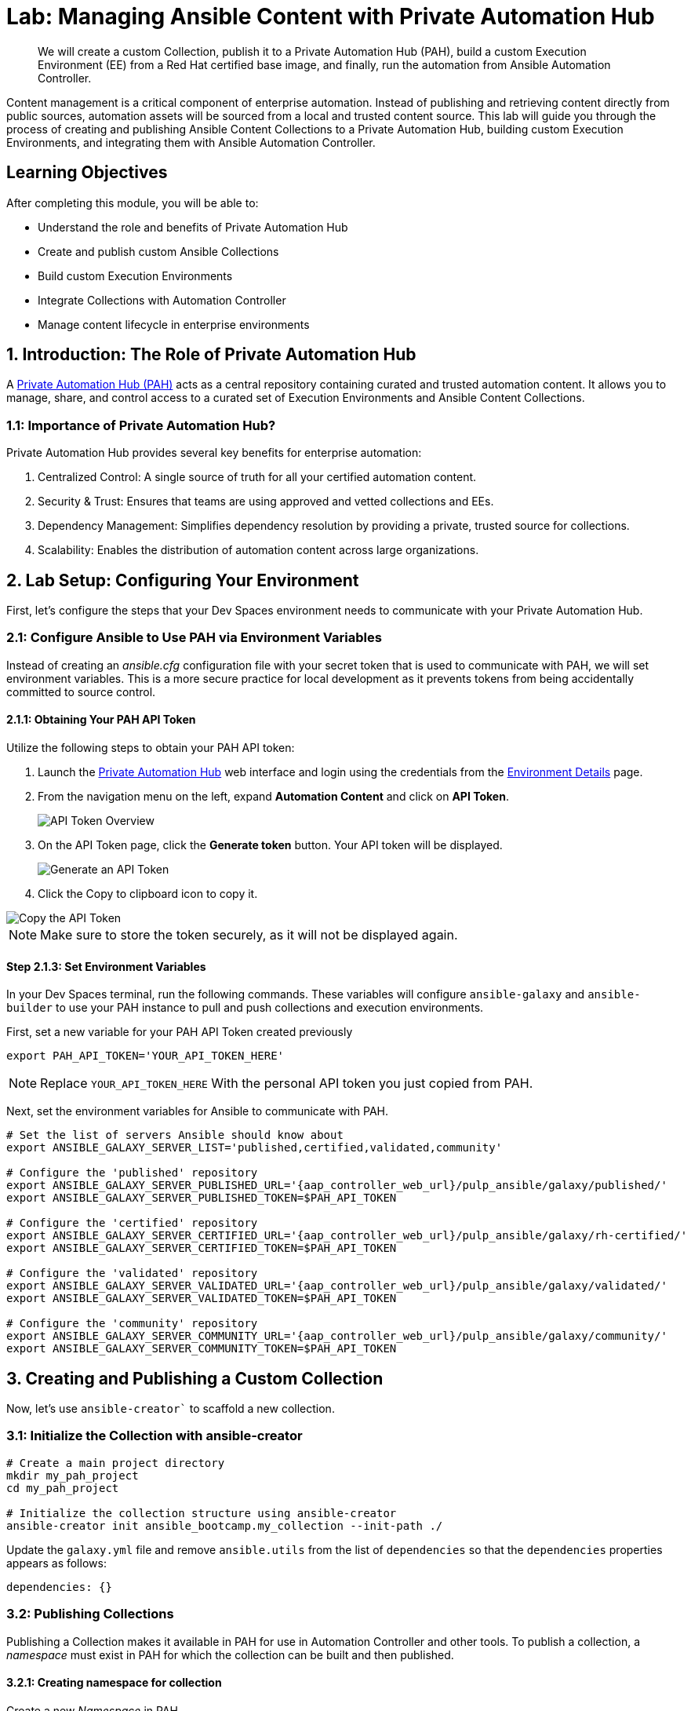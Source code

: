 = Lab: Managing Ansible Content with Private Automation Hub

[abstract]
We will create a custom Collection, publish it to a Private Automation Hub (PAH), build a custom Execution Environment (EE) from a Red Hat certified base image, and finally, run the automation from Ansible Automation Controller.

Content management is a critical component of enterprise automation. Instead of publishing and retrieving content directly from public sources, automation assets will be sourced from a local and trusted content source. This lab will guide you through the process of creating and publishing Ansible Content Collections to a Private Automation Hub, building custom Execution Environments, and integrating them with Ansible Automation Controller. 

== Learning Objectives

After completing this module, you will be able to:

* Understand the role and benefits of Private Automation Hub
* Create and publish custom Ansible Collections
* Build custom Execution Environments
* Integrate Collections with Automation Controller
* Manage content lifecycle in enterprise environments

== 1. Introduction: The Role of Private Automation Hub

A link:https://www.redhat.com/en/technologies/management/ansible/automation-hub[Private Automation Hub (PAH),window=_blank] acts as a central repository containing curated and trusted automation content. It allows you to manage, share, and control access to a curated set of Execution Environments and Ansible Content Collections.

=== 1.1: Importance of Private Automation Hub?

Private Automation Hub provides several key benefits for enterprise automation:

. Centralized Control: A single source of truth for all your certified automation content.
. Security & Trust: Ensures that teams are using approved and vetted collections and EEs.
. Dependency Management: Simplifies dependency resolution by providing a private, trusted source for collections.
. Scalability: Enables the distribution of automation content across large organizations.

== 2. Lab Setup: Configuring Your Environment

First, let's configure the steps that your Dev Spaces environment needs to communicate with your Private Automation Hub.

=== 2.1: Configure Ansible to Use PAH via Environment Variables

Instead of creating an _ansible.cfg_ configuration file with your secret token that is used to communicate with PAH, we will set environment variables. This is a more secure practice for local development as it prevents tokens from being accidentally committed to source control.

==== 2.1.1: Obtaining Your PAH API Token

Utilize the following steps to obtain your PAH API token:

. Launch the link:{aap_controller_web_url}[Private Automation Hub,window=_blank] web interface and login using the credentials from the xref:environment-details.adoc[Environment Details,window=_blank] page.
. From the navigation menu on the left, expand **Automation Content** and click on **API Token**.
+
image::04-managing-content-automation-hub/api-token-overview.png[API Token Overview]
+
. On the API Token page, click the **Generate token** button. Your API token will be displayed.
+
image::04-managing-content-automation-hub/api-token-generate.png[Generate an API Token]
+
. Click the Copy to clipboard icon to copy it.

image::04-managing-content-automation-hub/api-token-copy.png[Copy the API Token]

NOTE: Make sure to store the token securely, as it will not be displayed again.

==== Step 2.1.3: Set Environment Variables

In your Dev Spaces terminal, run the following commands. These variables will configure `ansible-galaxy` and `ansible-builder` to use your PAH instance to pull and push collections and execution environments.

First, set a new variable for your PAH API Token created previously

[source,bash,role=execute,subs="verbatim,attributes"]
----
export PAH_API_TOKEN='YOUR_API_TOKEN_HERE'
----

NOTE: Replace `YOUR_API_TOKEN_HERE` With the personal API token you just copied from PAH.

Next, set the environment variables for Ansible to communicate with PAH.

[source,bash,role=execute,subs="verbatim,attributes"]
----
# Set the list of servers Ansible should know about
export ANSIBLE_GALAXY_SERVER_LIST='published,certified,validated,community'

# Configure the 'published' repository
export ANSIBLE_GALAXY_SERVER_PUBLISHED_URL='{aap_controller_web_url}/pulp_ansible/galaxy/published/'
export ANSIBLE_GALAXY_SERVER_PUBLISHED_TOKEN=$PAH_API_TOKEN

# Configure the 'certified' repository
export ANSIBLE_GALAXY_SERVER_CERTIFIED_URL='{aap_controller_web_url}/pulp_ansible/galaxy/rh-certified/'
export ANSIBLE_GALAXY_SERVER_CERTIFIED_TOKEN=$PAH_API_TOKEN

# Configure the 'validated' repository
export ANSIBLE_GALAXY_SERVER_VALIDATED_URL='{aap_controller_web_url}/pulp_ansible/galaxy/validated/'
export ANSIBLE_GALAXY_SERVER_VALIDATED_TOKEN=$PAH_API_TOKEN

# Configure the 'community' repository
export ANSIBLE_GALAXY_SERVER_COMMUNITY_URL='{aap_controller_web_url}/pulp_ansible/galaxy/community/'
export ANSIBLE_GALAXY_SERVER_COMMUNITY_TOKEN=$PAH_API_TOKEN
----

== 3. Creating and Publishing a Custom Collection

Now, let's use `ansible-creator`` to scaffold a new collection.

=== 3.1: Initialize the Collection with ansible-creator

[source,bash,role=execute,subs="verbatim,attributes"]
----
# Create a main project directory
mkdir my_pah_project
cd my_pah_project

# Initialize the collection structure using ansible-creator
ansible-creator init ansible_bootcamp.my_collection --init-path ./
----

Update the `galaxy.yml` file and remove `ansible.utils` from the list of `dependencies` so that the `dependencies` properties appears as follows:

[source,bash,role=execute,subs="verbatim,attributes"]
----
dependencies: {}
----

=== 3.2: Publishing Collections

Publishing a Collection makes it available in PAH for use in Automation Controller and other tools. To publish a collection, a _namespace_ must exist in PAH for which the collection can be built and then published.

==== 3.2.1: Creating namespace for collection

Create a new _Namespace_ in PAH.

. Launch the link:{aap_controller_web_url}[Private Automation Hub,window=_blank] web interface and login using the credentials from the xref:environment-details.adoc[Environment Details,window=_blank] page.
. From the navigation menu on the left, expand **Automation Content** and click on **Namespaces**.
+
image::04-managing-content-automation-hub/navigate-namespaces.png[Namespaces navigation]
+
. Click on the **Create Namespace** button.
+
image::04-managing-content-automation-hub/namespaces-overview.png[Namespaces overview]
+
. Enter `ansible_bootcamp` for the name. The rest of the values can be left blank
. Click **Create Namespace** to create the namespace.

image::04-managing-content-automation-hub/create-namespace.png[Namespace creation form]

=== 3.3: Build and Publish the Collection

Now that a namespace exists, we can build and publish our collection to PAH.

[source,bash,role=execute,subs="verbatim,attributes"]
----
# Build your custom collection
ansible-galaxy collection build

# Publish the collection to PAH
ansible-galaxy collection publish -s {aap_controller_web_url}/api/galaxy/ ansible_bootcamp-my_collection-1.0.0.tar.gz --token $PAH_API_TOKEN
----

NOTE: You can safely ignore any warnings that may be emitted during the publishing process.

Once your collection has been published, it must be approved before it is available for use.

. Launch the link:{aap_controller_web_url}[Private Automation Hub,window=_blank] web interface and login using the credentials from the xref:environment-details.adoc[Environment Details,window=_blank] page.
. From the navigation menu on the left, expand **Automation Content** and click on **Collection Approvals**.
+
image::04-managing-content-automation-hub/collection-approvals-overview.png[Collection Approvals overview]
+
. The `ansible_bootcamp.my_collection` should be listed as pending approval. Click the **Thumbs Up** icon to approve and sign the collection.
+
image::04-managing-content-automation-hub/collections-approvals-pending.png[Approve the Collection]
+
. Select the _Yes, I confirm that I want to approve these 1 collections._ checkbox and click **Approve collections** button.
+
image::04-managing-content-automation-hub/collections-approvals-approve-collection.png[Pending Approval Collection]
+
. Navigate to the **Collections** page in PAH to verify that your collection is published and available.
+
image::04-managing-content-automation-hub/navigate-collections.png[Navigate to Collections]
+
. You should see your `ansible_bootcamp.my_collection` listed and available for use.

image::04-managing-content-automation-hub/pah-collections.png[PAH Collections]

== 4: Syncing a Base EE from the Red Hat Registry

Before producing our own Execution Environment (EE) in subsequent steps, we'll configure PAH to pull in a certified base image from Red Hat. Since AAP images within the Red Hat Container Registry are private, we need to configure a credential within PATH to allow for the retrieval of images.

. Launch the link:{aap_controller_web_url}[Private Automation Hub,window=_blank] web interface and login using the credentials from the xref:environment-details.adoc[Environment Details,window=_blank] page.
. From the navigation menu on the left, expand **Automation Content** and click on **Remote Registries**.
+
image::04-managing-content-automation-hub/remote-registries-overview.png[Navigate to Remote Registries]
+
. Click the **Create remote registry** button
+
image::04-managing-content-automation-hub/create-remote-registry.png[Create Remote Registry]
+
. Enter the following details on the _Create Remote Registry_ page:
.. Name: `redhat`
.. URL: `https://registry.redhat.io`
.. Username: `YOUR_REDHAT_USERNAME`
.. Password: `YOUR_REDHAT_PASSWORD`
.. Click **Create remote registry** to add the new registry.
+
image::04-managing-content-automation-hub/create-remote-registry-details.png[Create Remote Registry Details]
+
NOTE: You can link:https://access.redhat.com/terms-based-registry[Create Service Account Credentials,window=_blank] in the Red Hat Customer Portal to simplify the management and access to the Red Hat Container Catalog.

Now that details related to the Red Hat Container Registry have been added, configure PAH to sync the `ee-minimal-rhel9` image 

. From the navigation menu on the left, expand **Automation Content** and click on **Execution Environments**. 
+
image::04-managing-content-automation-hub/execution-environments-navigate.png[Navigate to Execution Environments]
+
. Click the **Create execution environment** button.
+
image::04-managing-content-automation-hub/create-execution-environment.png[Create Execution Environment]
+
. Enter the following details on the _Create Execution Environment_ page:
.. Name: `ansible-automation-platform-25/ee-minimal-rhel9`
.. Upstream Name: `ansible-automation-platform-25/ee-minimal-rhel9`
.. Remote Registry: `redhat`
.. To reduce the sync time and storage requirements, enter `latest` in the _Add tag(s) to include_ field and click **Add**
.. Click the **Create execution environment** button to create the new EE.

image::04-managing-content-automation-hub/create-execution-environment-form.png[Create Execution Environments Form]

Synchronize the Execution Environment into PAH from the Red Hat Container Registry.

. Next to the `ansible-automation-platform-25/ee-minimal-rhel9` Execution Environment, click the kebab menu (three vertical dots) on the right hand side of the entry and select **Sync execution environment**.
+
image::04-managing-content-automation-hub/execution-environment-sync.png[Sync Execution Environment]
+
. Click the checkbox next to the _Yes, I confirm I want to sync these 1 execution environments_.  the box to confirm and click **Sync execution environment**.
. Click the **Sync Execution Environments** button to start the synchronization process.

image::04-managing-content-automation-hub/execution-environment-confirm-sync.png[Confirm Sync Execution Environment]

After the sync is complete, the `ee-minimal-rhel9` image will be available in your Private Automation Hub instance. Feel free to explore the details of the newly synchronized Execution Environment as you see fit.

== 5: Push Collection to Repository

After we've published our collection to Private Automation Hub, the next step is to save our work into your lab's Gitea instance.

=== 5.1: Create Gitea Repository

Create a new repository in your Gitea instance to hold the collection code using the following steps:

. Navigate to your link:{gitea_console_url}[Gitea instance,window=_blank] and click the **Sign In** button on the upper right hand corner
+ 
image::04-managing-content-automation-hub/gitea-homepage.png[Gitea Homepages]
+
. Enter the username and password using the credentials provided from the xref:environment-details.adoc[Environment Details,window=_blank] page and click the **Sign In** button
+ 
image::04-managing-content-automation-hub/gitea-login.png[Gitea Login Page]
+
. Once authenticated, in the top left of the web interface, click on the **+** symbol and select **New Repository**.
+
image::04-managing-content-automation-hub/gitea-navigate-new-repository.png[Navigate to new Gitea Repository]
+
. On the New Repository page, enter 'ansible_bootcamp_my_collection' in the Repository Name field.
+ 
image::04-managing-content-automation-hub/gitea-new-repository-name.png[Gitea New Repository]
+
. Leave everything else as default and click on the button at the bottom, **Create Repository**.

image::04-managing-content-automation-hub/gitea-create-repository.png[Gitea Create Repository]


==== 5.2: Append to the `.gitignore` file

Back in your Dev Spaces instance, update the `.gitignore` file within the `my_pah_project` directory containing the `my_collection` collection and append the following lines to exclude files that should not be committed to the repository.

[source,bash,role=execute,subs="verbatim,attributes",title=".gitignore"]
----
context/
.password
ansible.cfg
.vscode/
*.tar.gz
*.json
----

=== 5.3: Push collection to new repository

After an empty repository is created on your Gitea instance, the next step is to push the collection to the repository.

. Navigate to the link:{gitea_console_url}/{gitea_user}/ansible_bootcamp_my_collection[ansible_bootcamp_my_collection,window=_blank] repository.
. In the section _Clone this repository_, click the **Copy URL** icon on the far right to copy Gitea repository URL for the _HTTPS_ protocol option.

Now, from within the the terminal of your Dev Spaces instance, within the 'my_pah_project' directory, execute the following commands to initialize a new Git repository and push the content to the Gitea repository.

[source,bash,role=execute,subs="verbatim,attributes"]
----
git init
git checkout -b main
git add --all
git commit -m "Uploading collection on initial commit"
git remote add origin {gitea_console_url}/{gitea_user}/ansible_bootcamp_my_collection.git
git push -u origin main
----

Since the repository requires authentication, you will be prompted to enter your Gitea username and password at the top of the Dev Spaces window.

image::04-managing-content-automation-hub/devspaces-git-auth.png[Gitea Repository Containing Collection Content]

Once the credentials have been entered, the push operation will proceed in your terminal with a result similar to the following:

[source,bash,subs="verbatim,attributes"]
----
Enumerating objects: 83, done.
Counting objects: 100% (83/83), done.
Delta compression using up to 16 threads
Compressing objects: 100% (60/60), done.
Writing objects: 100% (83/83), 31.42 KiB | 3.14 MiB/s, done.
Total 83 (delta 0), reused 0 (delta 0), pack-reused 0 (from 0)
remote: . Processing 1 references
remote: Processed 1 references in total
To {gitea_console_url}/{gitea_user}/ansible_bootcamp_my_collection.git
 * [new branch]      main -> main
branch 'main' set up to track 'origin/main'.
----

Refresh the `ansible_bootcamp_my_collection` page within the Gitea UI to confirm that the collection has been published successfully.

image::04-managing-content-automation-hub/gitea-repository.png[Dev Spaces Git Authentication]

The repository will be referenced later in the Ansible Bootcamp Lab: xref:06-ansible-cicd.adoc[Creating a CI/CD Pipeline]. 

== 6: Building a Custom Execution Environment

Now, we'll define and build a custom Execution Environment (EE) that uses our synced minimal image and our custom collection.

=== 6.1: Define the Execution Environment

Create a file named `execution-environment.yml` at the root of the `my_pah_project` directory with the following content.

[source,yaml,title="execution-environment.yml",role=execute,subs="verbatim,attributes"]
----
---
version: 3

images:
  base_image:
    name: aap-aap.{openshift_cluster_ingress_domain}/ansible-automation-platform-25/ee-minimal-rhel9:latest

dependencies:
  ansible_core:
    package_pip: ansible-core==2.16.14
  galaxy:
    collections:
      - name: ansible_bootcamp.my_collection
        version: 1.0.0
options:
  package_manager_path: /usr/bin/microdnf

additional_build_steps:
  prepend_galaxy:
    - ARG TOKEN
    - ENV ANSIBLE_GALAXY_SERVER_LIST='published,certified,validated,community'
    - ENV ANSIBLE_GALAXY_SERVER_CERTIFIED_URL='{aap_controller_web_url}/pulp_ansible/galaxy/rh-certified/'
    - ENV ANSIBLE_GALAXY_SERVER_CERTIFIED_TOKEN=$TOKEN
    - ENV ANSIBLE_GALAXY_SERVER_VALIDATED_URL='{aap_controller_web_url}/pulp_ansible/galaxy/validated/'
    - ENV ANSIBLE_GALAXY_SERVER_VALIDATED_TOKEN=$TOKEN
    - ENV ANSIBLE_GALAXY_SERVER_COMMUNITY_URL='{aap_controller_web_url}/pulp_ansible/galaxy/community/'
    - ENV ANSIBLE_GALAXY_SERVER_COMMUNITY_TOKEN=$TOKEN
    - ENV ANSIBLE_GALAXY_SERVER_PUBLISHED_URL='{aap_controller_web_url}/pulp_ansible/galaxy/published/'
    - ENV ANSIBLE_GALAXY_SERVER_PUBLISHED_TOKEN=$TOKEN
----

=== 6.2: Build and Publish the Execution Environment

Login to your PAH container registry, build the custom Execution Environment, and push the resulting image to your PAH instance using the following commands:

[source,bash,role=execute,subs="verbatim,attributes"]
----
# Log in to your PAH container registry with your AAP user credentials
podman login aap-aap.{openshift_cluster_ingress_domain}

# Build the EE. It will pull the base from PAH, then add our content.
ansible-builder build --tag my-pah-ee:1.0 --build-arg TOKEN=$PAH_API_TOKEN

# Tag and push the image to your PAH registry
podman tag localhost/my-pah-ee:1.0 aap-aap.{openshift_cluster_ingress_domain}/my-pah-ee:1.0
podman push aap-aap.{openshift_cluster_ingress_domain}/my-pah-ee:1.0
----

NOTE: The `$PAH_API_TOKEN` environment variable was set previously containing the value of the API Token from PAH. Set this variable once again if your terminal session has been restarted.

== 7: Adding a Custom Filter Plugin

Now that we have a working EE, let's iterate by adding a custom link:https://docs.ansible.com/ansible/latest/plugins/filter.html[Filter plugin,window=_blank] to our collection.

=== 7.1: Create the Custom Filter Plugin

Create the file at `plugins/filter/cowsay_filter.py` with the following content:

[source,python,title="plugins/filter/cowsay_filter.py",role=execute,subs="verbatim,attributes"]
----
from __future__ import (absolute_import, division, print_function)
__metaclass__ = type

DOCUMENTATION = '''
    name: cowsay
    short_description: A filter to wrap text in a cowsay bubble.
    description:
        - This filter takes a string and returns it formatted by the cowsay library.
    requirements:
      - The `cowsay` python library must be installed.
'''

try:
    import cowsay
except ImportError:
    cowsay = None

def cowsay_filter(text):
    if not cowsay:
        raise AnsibleFilterError("The 'cowsay' Python library is not installed. Cannot use filter.")
    return cowsay.cow(text)

class FilterModule(object):
    def filters(self):
        return {
            'cowsay': cowsay_filter
        }
----

=== Step 7.2: Update the EE Definition for the Plugin Dependency

Our new plugin requires the link:https://pypi.org/project/cowsay/[cowsay Python library,window=_blank], and we need to ensure our EE is pulling the new version of our collection. Modify the `execution-environment.yml`` to include both changes.

[source,yaml,title="execution-environment.yml",role=execute,subs="verbatim,attributes"]
----
---
version: 3

images:
  base_image:
    name: aap-aap.{openshift_cluster_ingress_domain}/ansible-automation-platform-25/ee-minimal-rhel9:latest

dependencies:
  ansible_core:
    package_pip: ansible-core==2.16.14
  galaxy:
    collections:
      - name: ansible_bootcamp.my_collection
        version: 1.0.1
  python:
    - cowsay
options:
  package_manager_path: /usr/bin/microdnf

additional_build_steps:
  prepend_galaxy:
    - ARG TOKEN
    - ENV ANSIBLE_GALAXY_SERVER_LIST='published,certified,validated,community'
    - ENV ANSIBLE_GALAXY_SERVER_CERTIFIED_URL='{aap_controller_web_url}/pulp_ansible/galaxy/rh-certified/'
    - ENV ANSIBLE_GALAXY_SERVER_CERTIFIED_TOKEN=$TOKEN
    - ENV ANSIBLE_GALAXY_SERVER_VALIDATED_URL='{aap_controller_web_url}/pulp_ansible/galaxy/validated/'
    - ENV ANSIBLE_GALAXY_SERVER_VALIDATED_TOKEN=$TOKEN
    - ENV ANSIBLE_GALAXY_SERVER_COMMUNITY_URL='{aap_controller_web_url}/pulp_ansible/galaxy/community/'
    - ENV ANSIBLE_GALAXY_SERVER_COMMUNITY_TOKEN=$TOKEN
    - ENV ANSIBLE_GALAXY_SERVER_PUBLISHED_URL='{aap_controller_web_url}/pulp_ansible/galaxy/published/'
    - ENV ANSIBLE_GALAXY_SERVER_PUBLISHED_TOKEN=$TOKEN
----

=== 7.3: Increment Version and Republish

Now, we publish a new version of the collection and a new version of the EE that includes the updated collection and dependency.

First, edit `galaxy.yml` and change the version from `1.0.0` to `1.0.1`.

Then, run the following commands:

[source,bash,role=execute,subs="verbatim,attributes"]
----
# Rebuild and republish the collection
ansible-galaxy collection build
ansible-galaxy collection publish -s aap-aap.{openshift_cluster_ingress_domain}/api/galaxy/ ansible_bootcamp-my_collection-1.0.1.tar.gz --token $PAH_API_TOKEN
----

NOTE: Make sure to Approve collection in the PAH web interface as described previously.

Finally, build and push the new EE version:

[source,bash,role=execute,subs="verbatim,attributes"]
----
# Rebuild and republish the EE with a new version tag
ansible-builder build --tag my-pah-ee:1.1 --build-arg TOKEN=$PAH_API_TOKEN
podman tag localhost/my-pah-ee:1.1 aap-aap.{openshift_cluster_ingress_domain}/my-pah-ee:1.1
podman push aap-aap.{openshift_cluster_ingress_domain}/my-pah-ee:1.1
----

== 8: Preparing the Project for Automation Controller

Now that both the collection and Execution Environment has been created and published to Private Automation hub, we'll create a playbook to use the filter contained within the `ansible_bootcamp.my_collection` collection.

=== 8.1: Create a Playbook

Create a new directory called `playbooks` within the `my_pah_project` directory and create a new playbook in a file named `playbooks/test_pah_ee.yml`. This playbook uses the `debug` module to print a message that has been formatted by our custom cowsay filter.

[source,yaml,title="playbooks/test_pah_ee.yml",role=execute,subs="verbatim,attributes"]
----
---
- name: Test custom filter from Private Automation Hub
  hosts: localhost
  connection: local
  gather_facts: false

  tasks:
    - name: Print a message using the cowsay filter
      ansible.builtin.debug:
        msg: "{{ 'Hello from my custom filter!' | ansible_bootcamp.my_collection.cowsay }}"
...
----

=== 8.2: Push Project Files to Git

With the changes to incorporate the updated collection (filter plugin and version) and the Execution Environment, publish all of the changes to your git repository.

[source,bash,role=execute,subs="verbatim,attributes"]
----
git add --all
git commit -m "Uploading latest collection updates"
git push origin main
----


== 9: Integrating with Automation Controller

Now, let's configure Automation Controller to use our custom content.

=== 9.1: Create a Credential for Hub Container Registry

First, create a new credential in Automation Controller to allow it to pull the custom Execution Environment from Private Automation Hub.

. Launch the link:{aap_controller_web_url}[Automation Controller,window=_blank] web interface and login using the credentials from the xref:environment-details.adoc[Environment Details,window=_blank] page.
. From the navigation menu on the left, expand **Automation Execution** and expand **Infrastructure** and click on **Credentials**.
+
image::04-managing-content-automation-hub/automation-controller-credentials-overview.png[Navigate to Credentials]
+
. Click **Create credential** to add a new credential.
+
image::04-managing-content-automation-hub/automation-controller-create-credential.png[Create Credentials]
+
. Enter the following details on the _Create Credential_ page:
.. Name: `Hub`
.. Credential type: `Container Registry`
.. Authentication URL: `aap-aap.{openshift_cluster_ingress_domain}`
.. Username: `{aap_controller_admin_user}`
.. Password: `{aap_controller_admin_password}`
.. Verify SSL: Checked
. Click **Create credential** to save the new credential.

image::04-managing-content-automation-hub/automation-controller-create-credential-dialog.png[Create Credentials Dialog]

=== 9.2: Create a Credential for the Git Repository

Next, create a new credential to retrieve the source code from the Gitea repository.


. From the Credentials page in Automation Controller, click **Create credential** once again to add a new credential.
+
image::04-managing-content-automation-hub/automation-controller-create-credential-2.png[Create Credentials]
+
. Enter the following details on the _Create Credential_ page:
.. Name: `Gitea`
.. Credential type: `Source Control`
.. Username: `{gitea_user}`
.. Password: `{gitea_password}`
.. Verify SSL: Checked
. Click **Create credential** to save the new credential.

image::04-managing-content-automation-hub/automation-controller-create-credential-git-dialog.png[Create Credentials Dialog]

=== 9.3: Add the Execution Environment to Controller

Next, add the custom Execution Environment that we published previously to Automation Controller.

. From the navigation menu on the left, expand **Automation Execution** and expand **Infrastructure** and click on **Execution Environments**.
+
image::04-managing-content-automation-hub/automation-controller-ee-overview.png[Navigate to Execution Environments]
+
. Click **Create execution environment** to add a new execution environment.
+
image::04-managing-content-automation-hub/automation-controller-create-ee.png[Create Execution Environment]
+
. Enter the following details on the _Create Execution Environment_ page:
.. Name: `My Custom PAH EE`
.. Image URL: `aap-aap.{openshift_cluster_ingress_domain}/my-pah-ee:1.1`
.. Registry Credential: Select the `Hub` credential created previously.
. Click **Create execution environment** to create the new EE.

image::04-managing-content-automation-hub/automation-controller-create-ee-dialog.png[Create Execution Environment Dialog]

=== 9.4: Create a Project

Create a new link:https://docs.ansible.com/ansible-tower/latest/html/userguide/projects.html[Project,window=_blank] in Automation Controller that points to your Git repository containing the playbook.

. From the navigation menu on the left, expand **Automation Execution** and click on **Projects**.
+
image::04-managing-content-automation-hub/automation-controller-projects-overview.png[Navigate to Projects]
+
. Click **Create project** to add a new project.
+
image::04-managing-content-automation-hub/automation-controller-create-project.png[Create Project]
+
. Enter the following details on the _Create Project_ page:
.. Name: `Custom Content Test Project`
.. Organization: `Default`
.. Source Control Type: `Git`
.. Source control URL: `{gitea_console_url}/{gitea_user}/ansible_bootcamp_my_collection.git`
.. Source code credential: Select the `Gitea` credential created previously.
. Click **Create project** to create the new Project.

image::04-managing-content-automation-hub/automation-controller-create-project-dialog.png[Create Project Dialog]

Confirm that the project has been synced successfully by looking _Success_ underneath _Last job status_.

image::04-managing-content-automation-hub/automation-controller-sync-project.png[Project Sync Status]

=== 9.5: Create a Job Template

With the Execution Environment and Project created, the final step is to create a Job Template that uses both components.

. From the navigation menu on the left, expand **Automation Execution** and click on **Templates**.
+
image::04-managing-content-automation-hub/automation-controller-templates-overview.png[Navigate to Templates]
+
. Click the **Create template** dropdown and select **Create job template**.
+
image::04-managing-content-automation-hub/automation-controller-create-job-template.png[Create Job Template]
+
. Enter the following details on the _Create job template_ page:
.. Name: `Test Custom Cowsay Filter`
.. Inventory: `Demo Inventory`
.. Project: `Custom Content Test Project`
.. Playbook: `playbooks/test_pah_ee.yml`
.. Execution Environment: `My Custom PAH EE`
. Click **Create job template** to create the new Job Template.

image::04-managing-content-automation-hub/automation-controller-create-job-template-dialog.png[Create Job Template Dialog]

=== 9.6: Launch the Job Template and Verify

Now that the Job Template has been created, launch the _Test Custom Cowsay Filter_ and verify that the custom filter is working as expected.

. From the _Test Custom Cowsay Filter_ Job Template details page, click the **Launch template** button on the upper right hand side.

image::04-managing-content-automation-hub/automation-controller-launch-job-template.png[Launch Job Template]

Monitor the status of the job until it completes successfully displaying the output of the cowsay filter similar to the following:

image::04-managing-content-automation-hub/automation-controller-job-template-success.png[Job Template Success]

=== 9.7: Sync collections

The final exercise in this lab is to customize the content sources from link:https://docs.redhat.com/en/documentation/red_hat_ansible_automation_platform/2.5/html-single/managing_automation_content/index#proc-create-remote_remote-management[Remote Automation Hub / Ansible Galaxy instances,window=_blank] into Private Automation Hub. To support lab exercises later in this bootcamp, we will specify additional collections to be synchronized.

==== 9.7.1: Update Community Remote

. From the navigation menu on the left, expand **Automation Content** and click on **Remotes**.
+
image::04-managing-content-automation-hub/remotes-overview.png[Remotes Navigation]
+
. Click the pencil icon to edit the `community` remote.
+
image::04-managing-content-automation-hub/remotes-edit-community.png[Edit Community Remote]
+
. Paste the following into the _Requirements file_ field to specify additional collections to be synced:
+
[source,bash,role=execute,subs="verbatim,attributes"]
----
collections:
  - name: containers.podman
  - name: community.postgresql
----
+
. Click **Save remote** to apply the changes.

==== 9.7.2: Add Validated Remote

Create a new remote for the `validated` collections repository. A token for Red Hat Automation Hub is required to access this repository.

. Navigate to Red Hat Automation Hub and click link:https://console.redhat.com/ansible/automation-hub/token[here,window=_blank] to generate a token
. Click **Load token** to generate a new token and copy it to your clipboard.
+
image::04-managing-content-automation-hub/load-automation-hub-token.png[Load Automation Hub Token]
+
. From the Remotes page in Private Automation Hub, click **Create remote**.
+
image::04-managing-content-automation-hub/remotes-create-remote.png[Create Remote]
+
. Enter the following details on the _Create remote_ page:
.. Name: `validated`
.. Server URL: `https://console.redhat.com/api/automation-hub/content/validated/`
.. SSO URL: `https://sso.redhat.com/auth/realms/redhat-external/protocol/openid-connect/token`
.. Token: `<The token copied previously from Red Hat Automation Hub>`
. Click **Create remote** to create the new Remote.

image::04-managing-content-automation-hub/remotes-add-remote.png[Add Remote]

Now that the `validated` remote has been created, update the _validated_ repository to reference the newly created remote.

. From the navigation menu on the left, expand **Automation Content** and click on **Repositories**.
+
image::04-managing-content-automation-hub/repositories-overview.png[Add Remote]
+
. Edit the _validated_ repository by selecting the pencil icon
+
image::04-managing-content-automation-hub/repositories-edit-validated.png[Edit Validated Repository]
+
. Update the `Remote` field by selecting `validated` from the drop down.
. Click **Save repository** to update the repository.

image::04-managing-content-automation-hub/repositories-update-validated.png[Updated Validated Repository]

==== 9.7.3: Sync Repositories

Finally, synchronize the `rh-certified`, `validated`, and `community` repositories to pull in the new collections within the _Repositories_ page.

. From the navigation menu on the left, expand **Automation Content** and click on **Repositories**.
+
. Next to the `community` repository, click the kebab menu (three vertical dots) on the right hand side of the entry and select **Sync repository**.
+
image::04-managing-content-automation-hub/sync-repository.png[Sync Repository]
+
. Repeat the above steps to sync the `rh-certified` and `validated` repositories as well.

NOTE: Syncing the _rh-certified_ collections will take some time. You can monitor the progress, but it will not impact the next set of labs in this bootcamp.

== Conclusion

Congratulations! You have successfully mastered the complete lifecycle of managing Ansible content in enterprise environments:

* **Environment Setup**: Configured your local environment to connect to a Private Automation Hub
* **Content Creation**: Built and published custom collections with advanced functionality (including filter plugins)
* **Environment Management**: Created custom Execution Environments with specific toolsets and dependencies
* **Hub Integration**: Configured Private Automation Hub for content distribution and management
* **Controller Integration**: Connected Automation Controller with custom content and environments
* **End-to-End Validation**: Verified the complete automation workflow from development to execution

This foundation enables you to create, manage, and distribute automation content at enterprise scale while maintaining security, compliance, and governance standards. The skills learned here are essential for managing automation in large organizations where content needs to be curated, controlled, and distributed efficiently.

== Helpful Links

For additional reference and deeper learning on managing Ansible content:

. https://docs.ansible.com/ansible/latest/galaxy/user_guide.html[Ansible Galaxy User Guide]
. https://docs.ansible.com/ansible/latest/collections_guide/index.html[Ansible Collections Guide]
. https://ansible.readthedocs.io/projects/builder/[Ansible Builder Documentation]
. https://docs.redhat.com/en/documentation/red_hat_ansible_automation_platform/2.5/html/using_automation_hub/index[Private Automation Hub Documentation]

